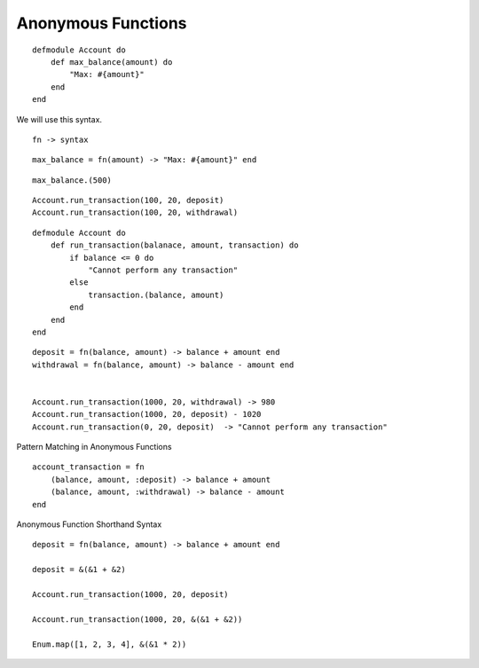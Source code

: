 Anonymous Functions
-------------------

::

    defmodule Account do
        def max_balance(amount) do
            "Max: #{amount}"
        end
    end


We will use this syntax.

::

    fn -> syntax


::

    max_balance = fn(amount) -> "Max: #{amount}" end


::

    max_balance.(500)


::

    Account.run_transaction(100, 20, deposit)
    Account.run_transaction(100, 20, withdrawal)


::

    defmodule Account do
        def run_transaction(balanace, amount, transaction) do
            if balance <= 0 do
                "Cannot perform any transaction"
            else
                transaction.(balance, amount)
            end
        end
    end

::

    deposit = fn(balance, amount) -> balance + amount end
    withdrawal = fn(balance, amount) -> balance - amount end


    Account.run_transaction(1000, 20, withdrawal) -> 980
    Account.run_transaction(1000, 20, deposit) - 1020
    Account.run_transaction(0, 20, deposit)  -> "Cannot perform any transaction"


Pattern Matching in Anonymous Functions


::

    account_transaction = fn
        (balance, amount, :deposit) -> balance + amount
        (balance, amount, :withdrawal) -> balance - amount
    end

Anonymous Function Shorthand Syntax

::

    deposit = fn(balance, amount) -> balance + amount end

    deposit = &(&1 + &2)

    Account.run_transaction(1000, 20, deposit)

    Account.run_transaction(1000, 20, &(&1 + &2))

    Enum.map([1, 2, 3, 4], &(&1 * 2))


